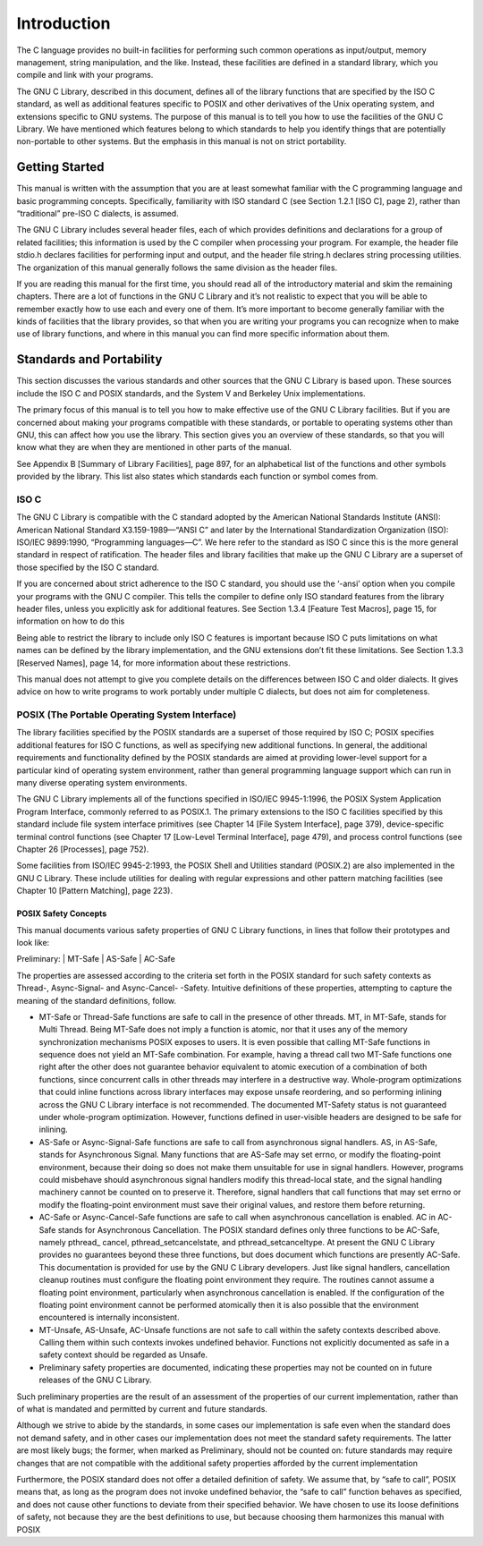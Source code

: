 =============
Introduction
=============

The C language provides no built-in facilities for performing such common operations as
input/output, memory management, string manipulation, and the like. Instead, these facilities
are defined in a standard library, which you compile and link with your programs.

The GNU C Library, described in this document, defines all of the library functions that
are specified by the ISO C standard, as well as additional features specific to POSIX and
other derivatives of the Unix operating system, and extensions specific to GNU systems.
The purpose of this manual is to tell you how to use the facilities of the GNU C Library.
We have mentioned which features belong to which standards to help you identify things
that are potentially non-portable to other systems. But the emphasis in this manual is not
on strict portability.

Getting Started
===============

This manual is written with the assumption that you are at least somewhat familiar with
the C programming language and basic programming concepts. Specifically, familiarity
with ISO standard C (see Section 1.2.1 [ISO C], page 2), rather than “traditional” pre-ISO
C dialects, is assumed.

The GNU C Library includes several header files, each of which provides definitions and
declarations for a group of related facilities; this information is used by the C compiler
when processing your program. For example, the header file stdio.h declares facilities
for performing input and output, and the header file string.h declares string processing
utilities. The organization of this manual generally follows the same division as the header
files.

If you are reading this manual for the first time, you should read all of the introductory
material and skim the remaining chapters. There are a lot of functions in the GNU C
Library and it’s not realistic to expect that you will be able to remember exactly how to
use each and every one of them. It’s more important to become generally familiar with the
kinds of facilities that the library provides, so that when you are writing your programs you
can recognize when to make use of library functions, and where in this manual you can find
more specific information about them.

Standards and Portability
==========================

This section discusses the various standards and other sources that the GNU C Library is
based upon. These sources include the ISO C and POSIX standards, and the System V
and Berkeley Unix implementations.

The primary focus of this manual is to tell you how to make effective use of the GNU C
Library facilities. But if you are concerned about making your programs compatible with
these standards, or portable to operating systems other than GNU, this can affect how you
use the library. This section gives you an overview of these standards, so that you will know
what they are when they are mentioned in other parts of the manual.

See Appendix B [Summary of Library Facilities], page 897, for an alphabetical list of the
functions and other symbols provided by the library. This list also states which standards
each function or symbol comes from.

ISO C
-----

The GNU C Library is compatible with the C standard adopted by the American National
Standards Institute (ANSI): American National Standard X3.159-1989—“ANSI C”
and later by the International Standardization Organization (ISO): ISO/IEC 9899:1990,
“Programming languages—C”. We here refer to the standard as ISO C since this is the
more general standard in respect of ratification. The header files and library facilities that
make up the GNU C Library are a superset of those specified by the ISO C standard.

If you are concerned about strict adherence to the ISO C standard, you should use the
‘-ansi’ option when you compile your programs with the GNU C compiler. This tells
the compiler to define only ISO standard features from the library header files, unless you
explicitly ask for additional features. See Section 1.3.4 [Feature Test Macros], page 15, for
information on how to do this

Being able to restrict the library to include only ISO C features is important because
ISO C puts limitations on what names can be defined by the library implementation, and
the GNU extensions don’t fit these limitations. See Section 1.3.3 [Reserved Names], page 14,
for more information about these restrictions.

This manual does not attempt to give you complete details on the differences between
ISO C and older dialects. It gives advice on how to write programs to work portably under
multiple C dialects, but does not aim for completeness.

POSIX (The Portable Operating System Interface)
-----------------------------------------------

The library facilities specified by the POSIX standards are a superset of those required
by ISO C; POSIX specifies additional features for ISO C functions, as well as specifying
new additional functions. In general, the additional requirements and functionality defined
by the POSIX standards are aimed at providing lower-level support for a particular kind of
operating system environment, rather than general programming language support which
can run in many diverse operating system environments.

The GNU C Library implements all of the functions specified in ISO/IEC 9945-1:1996,
the POSIX System Application Program Interface, commonly referred to as POSIX.1. The
primary extensions to the ISO C facilities specified by this standard include file system
interface primitives (see Chapter 14 [File System Interface], page 379), device-specific terminal
control functions (see Chapter 17 [Low-Level Terminal Interface], page 479), and
process control functions (see Chapter 26 [Processes], page 752).

Some facilities from ISO/IEC 9945-2:1993, the POSIX Shell and Utilities standard
(POSIX.2) are also implemented in the GNU C Library. These include utilities for dealing
with regular expressions and other pattern matching facilities (see Chapter 10 [Pattern
Matching], page 223).

POSIX Safety Concepts
######################

This manual documents various safety properties of GNU C Library functions, in lines that
follow their prototypes and look like:

Preliminary: | MT-Safe | AS-Safe | AC-Safe

The properties are assessed according to the criteria set forth in the POSIX standard for
such safety contexts as Thread-, Async-Signal- and Async-Cancel- -Safety. Intuitive definitions
of these properties, attempting to capture the meaning of the standard definitions,
follow.

- MT-Safe or Thread-Safe functions are safe to call in the presence of other threads. MT,
  in MT-Safe, stands for Multi Thread.
  Being MT-Safe does not imply a function is atomic, nor that it uses any of the memory
  synchronization mechanisms POSIX exposes to users. It is even possible that calling
  MT-Safe functions in sequence does not yield an MT-Safe combination. For example,
  having a thread call two MT-Safe functions one right after the other does not guarantee
  behavior equivalent to atomic execution of a combination of both functions, since
  concurrent calls in other threads may interfere in a destructive way.
  Whole-program optimizations that could inline functions across library interfaces may
  expose unsafe reordering, and so performing inlining across the GNU C Library interface
  is not recommended. The documented MT-Safety status is not guaranteed under
  whole-program optimization. However, functions defined in user-visible headers are
  designed to be safe for inlining.

- AS-Safe or Async-Signal-Safe functions are safe to call from asynchronous signal handlers.
  AS, in AS-Safe, stands for Asynchronous Signal.
  Many functions that are AS-Safe may set errno, or modify the floating-point environment,
  because their doing so does not make them unsuitable for use in signal handlers.
  However, programs could misbehave should asynchronous signal handlers modify this
  thread-local state, and the signal handling machinery cannot be counted on to preserve
  it. Therefore, signal handlers that call functions that may set errno or modify
  the floating-point environment must save their original values, and restore them before
  returning.

- AC-Safe or Async-Cancel-Safe functions are safe to call when asynchronous cancellation
  is enabled. AC in AC-Safe stands for Asynchronous Cancellation.
  The POSIX standard defines only three functions to be AC-Safe, namely pthread_
  cancel, pthread_setcancelstate, and pthread_setcanceltype. At present the
  GNU C Library provides no guarantees beyond these three functions, but does document
  which functions are presently AC-Safe. This documentation is provided for use
  by the GNU C Library developers.
  Just like signal handlers, cancellation cleanup routines must configure the floating point
  environment they require. The routines cannot assume a floating point environment,
  particularly when asynchronous cancellation is enabled. If the configuration of the
  floating point environment cannot be performed atomically then it is also possible that
  the environment encountered is internally inconsistent.

- MT-Unsafe, AS-Unsafe, AC-Unsafe functions are not safe to call within the safety contexts
  described above. Calling them within such contexts invokes undefined behavior.
  Functions not explicitly documented as safe in a safety context should be regarded as
  Unsafe.

- Preliminary safety properties are documented, indicating these properties may not be
  counted on in future releases of the GNU C Library.

Such preliminary properties are the result of an assessment of the properties of our
current implementation, rather than of what is mandated and permitted by current
and future standards.

Although we strive to abide by the standards, in some cases our implementation is safe
even when the standard does not demand safety, and in other cases our implementation
does not meet the standard safety requirements. The latter are most likely bugs; the
former, when marked as Preliminary, should not be counted on: future standards may
require changes that are not compatible with the additional safety properties afforded
by the current implementation

Furthermore, the POSIX standard does not offer a detailed definition of safety. We
assume that, by “safe to call”, POSIX means that, as long as the program does not
invoke undefined behavior, the “safe to call” function behaves as specified, and does
not cause other functions to deviate from their specified behavior. We have chosen to
use its loose definitions of safety, not because they are the best definitions to use, but
because choosing them harmonizes this manual with POSIX


